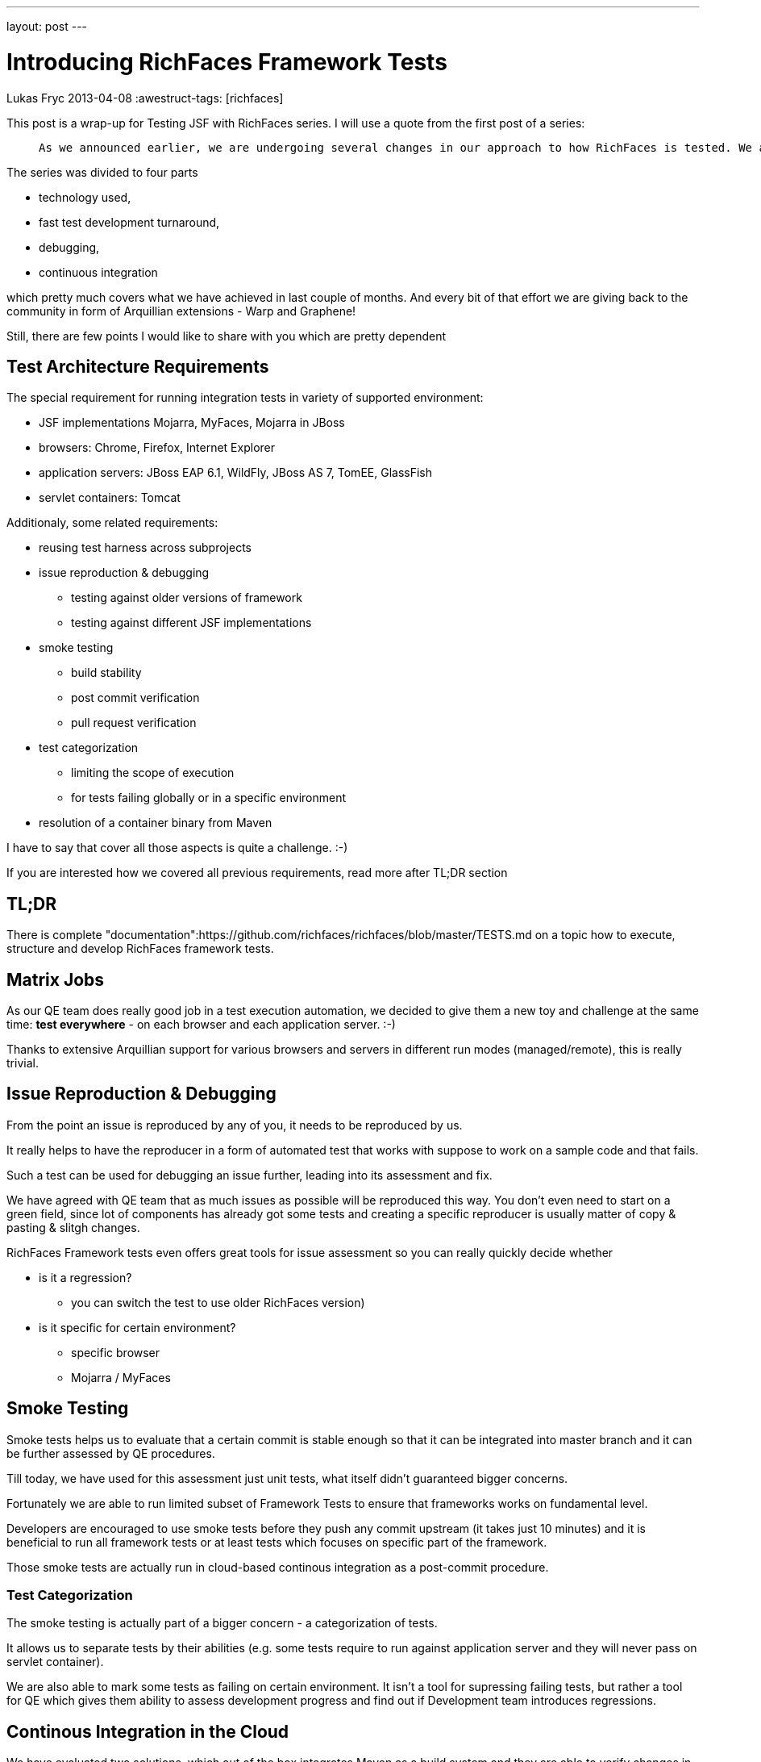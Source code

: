 ---
layout: post
---

= Introducing RichFaces Framework Tests
Lukas Fryc
2013-04-08
:awestruct-tags: [richfaces]

This post is a wrap-up for Testing JSF with RichFaces series. I will use a quote from the first post of a series:

[quote]
____
	As we announced earlier, we are undergoing several changes in our approach to how RichFaces is tested. We already have an extensive functional test suite authored by a top-notch RichFaces QE team, but *this suite doesn't allow us to react quickly on regressions* introduced and so we usually find some of them during release testing.
____

The series was divided to four parts

* technology used,
* fast test development turnaround,
* debugging,
* continuous integration

which pretty much covers what we have achieved in last couple of months. And every bit of that effort we are giving back to the community in form of Arquillian extensions - Warp and Graphene!

Still, there are few points I would like to share with you which are pretty dependent

== Test Architecture Requirements

The special requirement for running integration tests in variety of supported environment:

* JSF implementations Mojarra, MyFaces, Mojarra in JBoss
* browsers: Chrome, Firefox, Internet Explorer
* application servers: JBoss EAP 6.1, WildFly, JBoss AS 7, TomEE, GlassFish
* servlet containers: Tomcat

Additionaly, some related requirements:

* reusing test harness across subprojects
* issue reproduction & debugging
** testing against older versions of framework
** testing against different JSF implementations
* smoke testing
** build stability
** post commit verification
** pull request verification
* test categorization
** limiting the scope of execution
** for tests failing globally or in a specific environment
* resolution of a container binary from Maven

I have to say that cover all those aspects is quite a challenge. :-)

If you are interested how we covered all previous requirements, read more after TL;DR section

== TL;DR

There is complete "documentation":https://github.com/richfaces/richfaces/blob/master/TESTS.md on a topic how to execute, structure and develop RichFaces framework tests.

== Matrix Jobs

As our QE team does really good job in a test execution automation, we decided to give them a new toy and challenge at the same time: *test everywhere* - on each browser and each application server. :-)

Thanks to extensive Arquillian support for various browsers and servers in different run modes (managed/remote), this is really trivial.

== Issue Reproduction & Debugging

From the point an issue is reproduced by any of you, it needs to be reproduced by us.

It really helps to have the reproducer in a form of automated test that works with suppose to work on a sample code and that fails.

Such a test can be used for debugging an issue further, leading into its assessment and fix.

We have agreed with QE team that as much issues as possible will be reproduced this way. You don't even need to start on a green field, since lot of components has already got some tests and creating a specific reproducer is usually matter of copy & pasting & slitgh changes.

RichFaces Framework tests even offers great tools for issue assessment so you can really quickly decide whether

* is it a regression?
** you can switch the test to use older RichFaces version)
* is it specific for certain environment?
** specific browser
** Mojarra / MyFaces

== Smoke Testing

Smoke tests helps us to evaluate that a certain commit is stable enough so that it can be integrated into master branch and it can be further assessed by QE procedures.

Till today, we have used for this assessment just unit tests, what itself didn't guaranteed bigger concerns.

Fortunately we are able to run limited subset of Framework Tests to ensure that frameworks works on fundamental level.

Developers are encouraged to use smoke tests before they push any commit upstream (it takes just 10 minutes) and it is beneficial to run all framework tests or at least tests which focuses on specific part of the framework.

Those smoke tests are actually run in cloud-based continous integration as a post-commit procedure.

=== Test Categorization

The smoke testing is actually part of a bigger concern - a categorization of tests.

It allows us to separate tests by their abilities (e.g. some tests require to run against application server and they will never pass on servlet container).

We are also able to mark some tests as failing on certain environment. It isn't a tool for supressing failing tests, but rather a tool for QE which gives them ability to assess development progress and find out if Development team introduces regressions.

== Continous Integration in the Cloud

We have evaluated two solutions, which out of the box integrates Maven as a build system and they are able to verify changes in all branches of the upstream repository including pull requests:

* https://buildhive.cloudbees.com/view/My%20Repositories/job/richfaces/job/richfaces/[BuildHive]
* https://travis-ci.org/richfaces/richfaces/builds[Travis CI]

Both solutions are pretty straight-forward to setup (you need just GitHub access and after few clicks you are all setup).

BuildHive team was also pretty pro-active in addressing specific needs we had to allow us testing with custom settings and I had to send them big thanks this way!

As we have evaluated both, we have decided to stay just with Travis CI, because BuildHive got us lot of false negatives lately. I mainly 

With both tools, you can now just send an patch (pull request) to the repository and https://travis-ci.org/richfaces/richfaces/pull_requests[you will get a feedback] in half an hour!

== Reusing of Test Harness Setup

This was a tricky part since we wanted to allow change arquillian.xml configuration in IDE settings the same way as in Maven (by changing profiles) while storing the configuration on a common place.

To support this idea, we have stored all the Arquillian extensions we use in `richfaces-build` module together with arquillian.xml.

However as we want to customize `arquillian.xml` with current profiles selected in IDE, we have to copy the `arquillian.xml` source to the destination project. Then resource filtering is applied and properties are set appropriately.

=== Resolution of Application Server Binary by Arquillian Extension

We also hit an issue when trying to prepare a container installation that should be managed by Arquillian.

This concern is traditionally overcomed by extracting of a container binary distribution as part of Maven build. However it simply can't be configured in a parent pom, since that way it would be propagated to child poms and a container would be installed into each submodule of a parent (it would demand a lot of unnecessary disk space in our case).

So we decided to delegate a preparation of a container installation to Arquillian.

The Arquillian's extension model really helps here so only what you need to do is hook into appropriate stage of a test.

We actually support resolutions from URLs and Maven repository. The Maven resolution has advantage that the distribution can be cached in standard way in local Maven repository ($HOME/.m2) and thus it survives cleaning of a build (mvn clean). For actual resolution we use ShrinkWrap Maven Resolver.

== Conclusion

As you can see RichFaces Framework Testing using Arquillian really goes behind usual user's needs. However it is extremelly flexible and allows us to do test-driven development in an as complex environment as JSF component library and framework with support for rich AJAXified interfaces is.